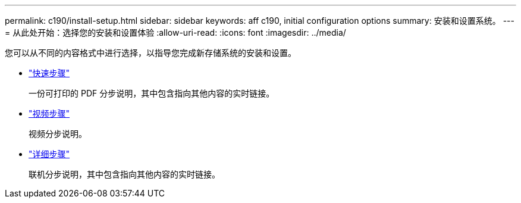 ---
permalink: c190/install-setup.html 
sidebar: sidebar 
keywords: aff c190, initial configuration options 
summary: 安装和设置系统。 
---
= 从此处开始：选择您的安装和设置体验
:allow-uri-read: 
:icons: font
:imagesdir: ../media/


[role="lead"]
您可以从不同的内容格式中进行选择，以指导您完成新存储系统的安装和设置。

* link:../c190/install-quick-guide.html["快速步骤"]
+
一份可打印的 PDF 分步说明，其中包含指向其他内容的实时链接。

* link:../c190/install-videos.html["视频步骤"]
+
视频分步说明。

* link:../c190/install-detailed-guide.html["详细步骤"]
+
联机分步说明，其中包含指向其他内容的实时链接。



